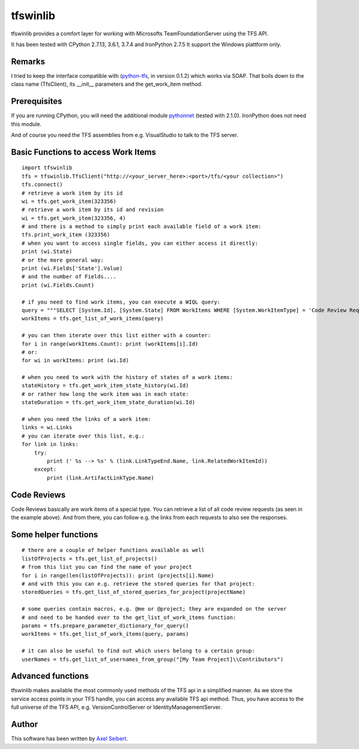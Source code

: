---------
tfswinlib
---------

tfswinlib provides a comfort layer for working with Microsofts TeamFoundationServer using the TFS API.

It has been tested with CPython 2.7.13, 3.6.1, 3.7.4 and IronPython 2.7.5
It support the Windows plattform only.

Remarks
-------
I tried to keep the interface compatible with (`python-tfs <https://pypi.python.org/pypi/tfslib>`_, 
in version 0.1.2) which works via SOAP.
That boils down to the class name (TfsClient), its __init__ parameters and the get_work_item method.

Prerequisites
-------------
If you are running CPython, you will need the additional module
`pythonnet <https://pypi.python.org/pypi/pythonnet/>`_ (tested with 2.1.0). IronPython does not
need this module.

And of course you need the TFS assemblies from e.g. VisualStudio to talk to the TFS server.

Basic Functions to access Work Items
------------------------------------

::
    
    import tfswinlib
    tfs = tfswinlib.TfsClient("http://<your_server_here>:<port>/tfs/<your collection>")
    tfs.connect()
    # retrieve a work item by its id
    wi = tfs.get_work_item(323356)
    # retrieve a work item by its id and revision
    wi = tfs.get_work_item(323356, 4)
    # and there is a method to simply print each available field of a work item:
    tfs.print_work_item (323356)
    # when you want to access single fields, you can either access it directly:
    print (wi.State)
    # or the more general way:
    print (wi.Fields['State'].Value)
    # and the number of Fields....
    print (wi.Fields.Count)

    # if you need to find work items, you can execute a WIQL query:
    query = """SELECT [System.Id], [System.State] FROM WorkItems WHERE [System.WorkItemType] = 'Code Review Request'"""
    workItems = tfs.get_list_of_work_items(query)

    # you can then iterate over this list either with a counter:
    for i in range(workItems.Count): print (workItems[i].Id)
    # or:
    for wi in workItems: print (wi.Id)
    
    # when you need to work with the history of states of a work items:
    stateHistory = tfs.get_work_item_state_history(wi.Id)
    # or rather how long the work item was in each state:
    stateDuration = tfs.get_work_item_state_duration(wi.Id)
    
    # when you need the links of a work item:
    links = wi.Links
    # you can iterate over this list, e.g.:
    for link in links:
        try:
            print (' %s --> %s' % (link.LinkTypeEnd.Name, link.RelatedWorkItemId))
        except:
            print (link.ArtifactLinkType.Name)


Code Reviews
------------

Code Reviews basically are work items of a special type. You can retrieve a list of all
code review requests (as seen in the example above). And from there, you can follow e.g.
the links from each requests to also see the responses.

 
Some helper functions
---------------------

::

    # there are a couple of helper functions available as well
    listOfProjects = tfs.get_list_of_projects()
    # from this list you can find the name of your project
    for i in range(len(listOfProjects)): print (projects[i].Name)
    # and with this you can e.g. retrieve the stored queries for that project:
    storedQueries = tfs.get_list_of_stored_queries_for_project(projectName)

    # some queries contain macros, e.g. @me or @project; they are expanded on the server
    # and need to be handed over to the get_list_of_work_items function:
    params = tfs.prepare_parameter_dictionary_for_query()
    workItems = tfs.get_list_of_work_items(query, params)

    # it can also be useful to find out which users belong to a certain group:
    userNames = tfs.get_list_of_usernames_from_group("[My Team Project]\\Contributors")


Advanced functions
------------------

tfswinlib makes available the most commonly used methods of the TFS api in a simplified manner.
As we store the service access points in your TFS handle, you can access any available
TFS api method. Thus, you have access to the full universe of the TFS API, e.g. VersionControlServer
or IdentityManagementServer.
  
Author
------
This software has been written by `Axel Seibert <http://www.ergorion.com>`_.


